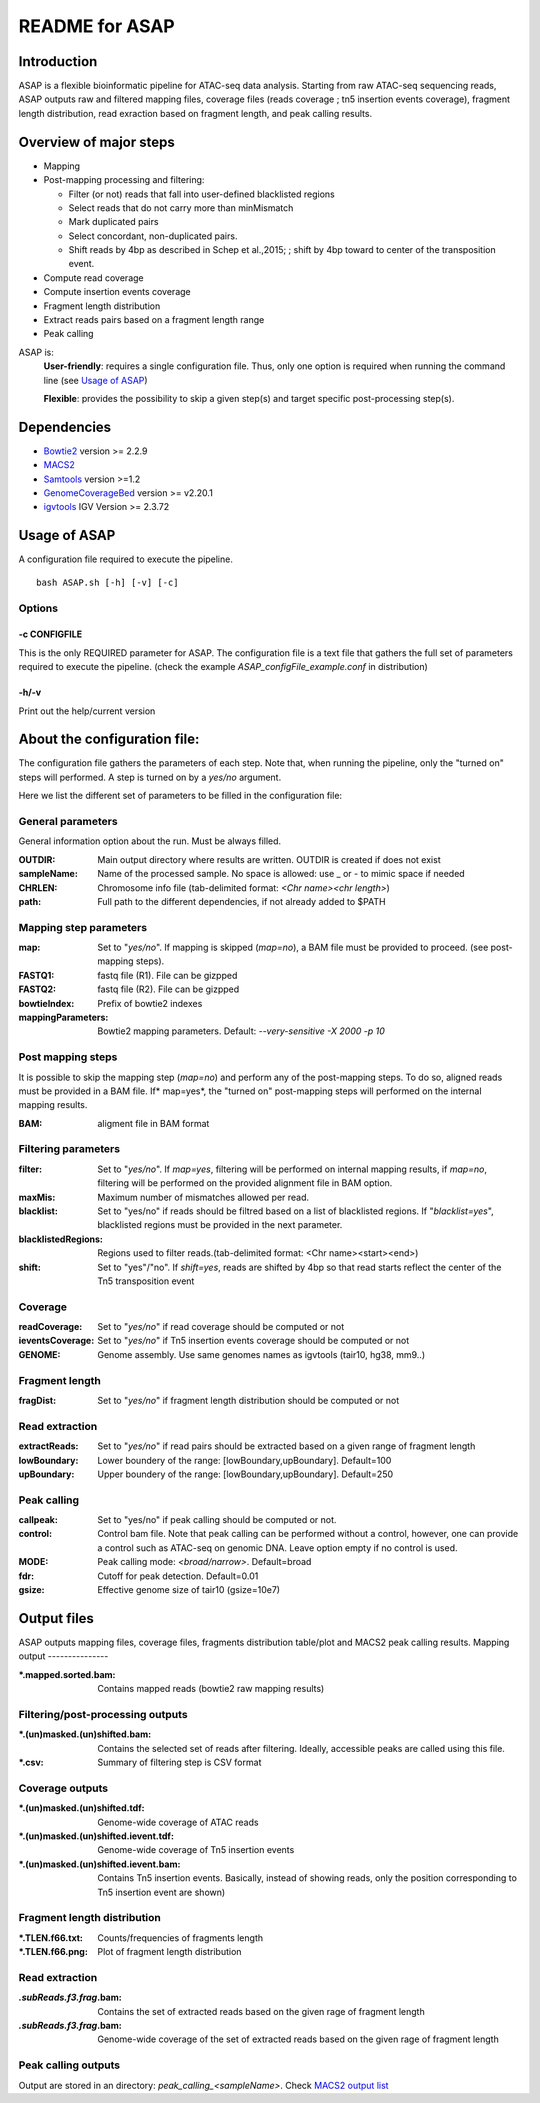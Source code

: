 ===================================
README for ASAP
===================================

Introduction 
============

ASAP is a flexible bioinformatic pipeline for ATAC-seq data analysis. Starting from raw ATAC-seq sequencing reads, ASAP outputs raw and filtered mapping files, coverage files (reads coverage ; tn5 insertion events coverage), fragment length distribution, read exraction based on fragment length, and peak calling results. 

Overview of major steps 
==========================

- Mapping 
- Post-mapping processing and filtering:

  - Filter (or not) reads that fall into user-defined blacklisted regions
  - Select reads that do not carry more than minMismatch
  - Mark duplicated pairs
  - Select concordant, non-duplicated pairs. 
  - Shift reads by 4bp as described in Schep et al.,2015; ; shift by 4bp toward to center of the transposition event.
- Compute read coverage
- Compute insertion events coverage
- Fragment length distribution
- Extract reads pairs based on a fragment length range
- Peak calling

ASAP is:
 **User-friendly**: requires a single configuration file. Thus, only one option is required when running the command line (see `Usage of ASAP`_)
 

 **Flexible**: provides the possibility to skip a given step(s) and target specific post-processing step(s).


Dependencies
============

* `Bowtie2 <http://bowtie-bio.sourceforge.net/bowtie2/index.shtml>`_   version >= 2.2.9 
* `MACS2 <https://github.com/taoliu/MACS>`_ 
* `Samtools <http://samtools.sourceforge.net/>`_ version >=1.2
*  `GenomeCoverageBed <http://bedtools.readthedocs.io/en/latest/index.html>`_  version >= v2.20.1
* `igvtools <https://software.broadinstitute.org/software/igv/igvtools>`_  IGV Version >= 2.3.72


Usage of ASAP
=============
A configuration file required to execute the pipeline. 

::
 
 bash ASAP.sh [-h] [-v] [-c]



Options
--------

-c CONFIGFILE
```````````````
This is the only REQUIRED parameter for ASAP. The configuration file is a text file that gathers the full set of parameters required to execute the pipeline. (check the example *ASAP_configFile_example.conf* in distribution)

-h/-v 
``````
Print out the help/current version


About the configuration file:
=============================

The configuration file gathers the parameters of each step. Note that, when running the pipeline, only the "turned on" steps will performed. A step is turned on by a *yes/no* argument.

Here we list the different set of parameters to be filled in the configuration file: 








General parameters
------------------
General information option about the run. Must be always filled. 



:OUTDIR:              Main output directory where results are written. OUTDIR is created if does not exist
:sampleName:          Name of the processed sample. No space is allowed: use _ or - to mimic space if needed
:CHRLEN:              Chromosome info file (tab-delimited format: *<Chr name><chr length>*)
:path:                Full path to the different dependencies, if not already added to $PATH


Mapping step parameters
-----------------------
:map:                         Set to "*yes/no*". If mapping is skipped (*map=no*), a BAM file must be provided to proceed. 
                              (see post-mapping steps).
:FASTQ1:                      fastq file (R1). File can be gizpped
:FASTQ2:                      fastq file (R2). File can be gizpped
:bowtieIndex:                 Prefix of bowtie2 indexes
:mappingParameters: Bowtie2  mapping parameters. Default: *--very-sensitive -X 2000 -p 10*

 
Post mapping steps 
-------------------
It is possible to skip the mapping step (*map=no*) and perform any of the post-mapping steps. To do so, aligned reads must be provided in a BAM file. If* map=yes*, the "turned on" post-mapping steps will performed on the internal mapping results.

:BAM: aligment file in BAM format


Filtering parameters
---------------------

:filter:                     Set to "*yes/no*". If *map=yes*, filtering will be performed on internal mapping results, 
                             if *map=no*, filtering will be performed on the provided alignment file in BAM option. 
                             
:maxMis:                     Maximum number of mismatches allowed per read.
:blacklist:                  Set to "yes/no" if reads should be filtred based on a list of blacklisted regions. 
                             If "*blacklist=yes*", blacklisted regions must be provided in the next parameter. 

:blacklistedRegions:         Regions used to filter reads.(tab-delimited format: <Chr name><start><end>)

:shift:                      Set to "yes"/"no". If *shift=yes*, reads are shifted by 4bp so that read starts reflect the center of the Tn5 transposition event

Coverage
---------
:readCoverage:                Set to "*yes/no*" if read coverage should be computed or not
:ieventsCoverage:             Set to "*yes/no*" if Tn5 insertion events coverage should be computed or not
:GENOME:                      Genome assembly. Use same genomes names as igvtools (tair10, hg38, mm9..)

Fragment length
---------------
:fragDist:                    Set to "*yes/no*" if fragment length distribution should be computed or not


Read extraction
---------------
:extractReads:                Set to "*yes/no*" if read pairs should be extracted based on a given range of fragment length
:lowBoundary:                 Lower boundery of the range: [lowBoundary,upBoundary]. Default=100
:upBoundary:				  Upper boundery of the range: [lowBoundary,upBoundary]. Default=250          


Peak calling
------------
:callpeak:                     Set to "yes/no" if peak calling should be computed or not.
:control:                      Control bam file. Note that peak calling can be performed without a control, however, one can                            provide a control such as ATAC-seq on genomic DNA. Leave option empty if no control is used.
:MODE:                         Peak calling mode: *<broad/narrow>*. Default=broad
:fdr:                          Cutoff for peak detection. Default=0.01
:gsize:                        Effective genome size of tair10 (gsize=10e7)



Output files
============

ASAP outputs mapping files, coverage files, fragments distribution table/plot and MACS2 peak calling results.
Mapping output
---------------

:*.mapped.sorted.bam:                Contains mapped reads (bowtie2 raw mapping results)

Filtering/post-processing outputs
---------------------------------

:*.(un)masked.(un)shifted.bam: Contains the selected set of reads after filtering. Ideally, accessible peaks are called using this file. 

:*.csv: Summary of filtering step is CSV format

Coverage outputs
----------------
:*.(un)masked.(un)shifted.tdf: Genome-wide coverage of ATAC reads 
:*.(un)masked.(un)shifted.ievent.tdf: Genome-wide coverage of Tn5 insertion events

:*.(un)masked.(un)shifted.ievent.bam: Contains Tn5 insertion events. Basically, instead of showing reads, only the position corresponding to Tn5 insertion event are shown)


Fragment length distribution
----------------------------
:*.TLEN.f66.txt: Counts/frequencies of fragments length
:*.TLEN.f66.png: Plot of fragment length distribution

Read extraction
---------------
:*.subReads.f3.frag*.bam: Contains the set of extracted reads based on the given rage of fragment length
:*.subReads.f3.frag*.bam: Genome-wide coverage of the set of extracted reads based on the given rage of fragment length

Peak calling outputs 
--------------------
Output are stored in an directory: *peak_calling_<sampleName>*. Check `MACS2 output list <https://github.com/taoliu/MACS#output-files>`_


